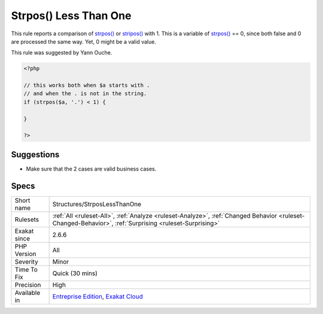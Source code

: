 .. _structures-strposlessthanone:

.. _strpos()-less-than-one:

Strpos() Less Than One
++++++++++++++++++++++

.. meta::
	:description:
		Strpos() Less Than One: This rule reports a comparison of strpos() or stripos() with 1.
	:twitter:card: summary_large_image
	:twitter:site: @exakat
	:twitter:title: Strpos() Less Than One
	:twitter:description: Strpos() Less Than One: This rule reports a comparison of strpos() or stripos() with 1
	:twitter:creator: @exakat
	:twitter:image:src: https://www.exakat.io/wp-content/uploads/2020/06/logo-exakat.png
	:og:image: https://www.exakat.io/wp-content/uploads/2020/06/logo-exakat.png
	:og:title: Strpos() Less Than One
	:og:type: article
	:og:description: This rule reports a comparison of strpos() or stripos() with 1
	:og:url: https://php-tips.readthedocs.io/en/latest/tips/Structures/StrposLessThanOne.html
	:og:locale: en
This rule reports a comparison of `strpos() <https://www.php.net/strpos>`_ or `stripos() <https://www.php.net/stripos>`_ with 1. This is a variable of `strpos() <https://www.php.net/strpos>`_ == 0, since both false and 0 are processed the same way. Yet, 0 might be a valid value.

This rule was suggested by Yann Ouche.


.. code-block:: php
   
   <?php
   
   // this works both when $a starts with .
   // and when the . is not in the string.
   if (strpos($a, '.') < 1) {
   
   }
   
   ?>

Suggestions
___________

* Make sure that the 2 cases are valid business cases.




Specs
_____

+--------------+--------------------------------------------------------------------------------------------------------------------------------------------------------+
| Short name   | Structures/StrposLessThanOne                                                                                                                           |
+--------------+--------------------------------------------------------------------------------------------------------------------------------------------------------+
| Rulesets     | :ref:`All <ruleset-All>`, :ref:`Analyze <ruleset-Analyze>`, :ref:`Changed Behavior <ruleset-Changed-Behavior>`, :ref:`Surprising <ruleset-Surprising>` |
+--------------+--------------------------------------------------------------------------------------------------------------------------------------------------------+
| Exakat since | 2.6.6                                                                                                                                                  |
+--------------+--------------------------------------------------------------------------------------------------------------------------------------------------------+
| PHP Version  | All                                                                                                                                                    |
+--------------+--------------------------------------------------------------------------------------------------------------------------------------------------------+
| Severity     | Minor                                                                                                                                                  |
+--------------+--------------------------------------------------------------------------------------------------------------------------------------------------------+
| Time To Fix  | Quick (30 mins)                                                                                                                                        |
+--------------+--------------------------------------------------------------------------------------------------------------------------------------------------------+
| Precision    | High                                                                                                                                                   |
+--------------+--------------------------------------------------------------------------------------------------------------------------------------------------------+
| Available in | `Entreprise Edition <https://www.exakat.io/entreprise-edition>`_, `Exakat Cloud <https://www.exakat.io/exakat-cloud/>`_                                |
+--------------+--------------------------------------------------------------------------------------------------------------------------------------------------------+


